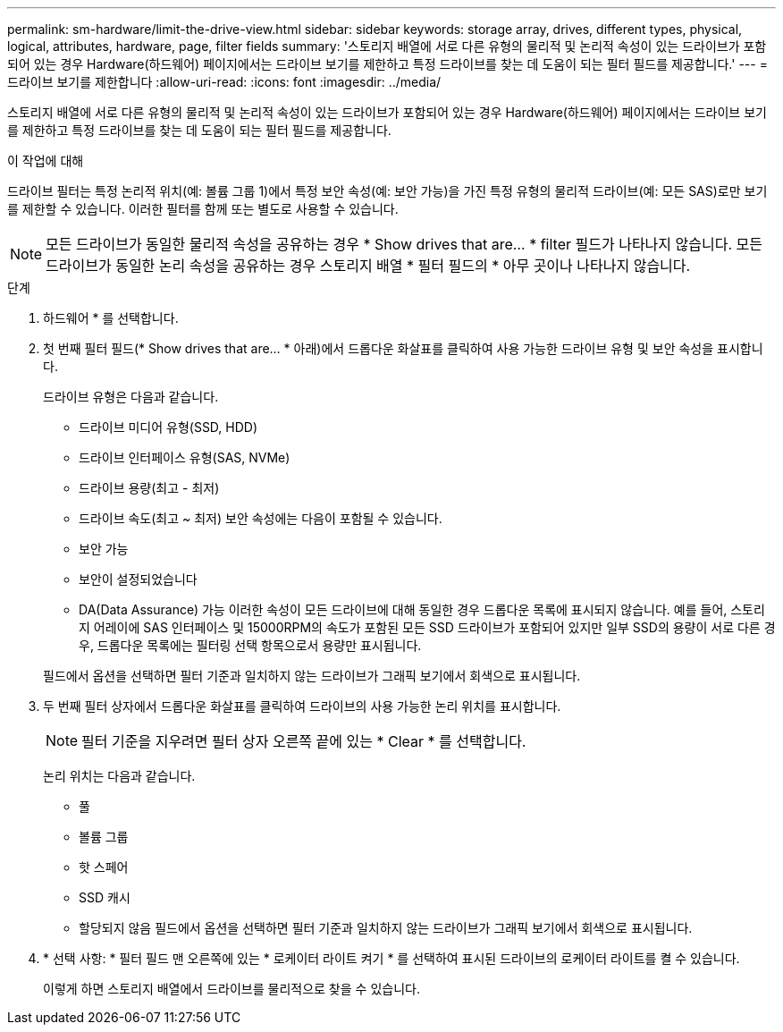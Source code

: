 ---
permalink: sm-hardware/limit-the-drive-view.html 
sidebar: sidebar 
keywords: storage array, drives, different types, physical, logical, attributes, hardware, page, filter fields 
summary: '스토리지 배열에 서로 다른 유형의 물리적 및 논리적 속성이 있는 드라이브가 포함되어 있는 경우 Hardware(하드웨어) 페이지에서는 드라이브 보기를 제한하고 특정 드라이브를 찾는 데 도움이 되는 필터 필드를 제공합니다.' 
---
= 드라이브 보기를 제한합니다
:allow-uri-read: 
:icons: font
:imagesdir: ../media/


[role="lead"]
스토리지 배열에 서로 다른 유형의 물리적 및 논리적 속성이 있는 드라이브가 포함되어 있는 경우 Hardware(하드웨어) 페이지에서는 드라이브 보기를 제한하고 특정 드라이브를 찾는 데 도움이 되는 필터 필드를 제공합니다.

.이 작업에 대해
드라이브 필터는 특정 논리적 위치(예: 볼륨 그룹 1)에서 특정 보안 속성(예: 보안 가능)을 가진 특정 유형의 물리적 드라이브(예: 모든 SAS)로만 보기를 제한할 수 있습니다. 이러한 필터를 함께 또는 별도로 사용할 수 있습니다.

[NOTE]
====
모든 드라이브가 동일한 물리적 속성을 공유하는 경우 * Show drives that are... * filter 필드가 나타나지 않습니다. 모든 드라이브가 동일한 논리 속성을 공유하는 경우 스토리지 배열 * 필터 필드의 * 아무 곳이나 나타나지 않습니다.

====
.단계
. 하드웨어 * 를 선택합니다.
. 첫 번째 필터 필드(* Show drives that are... * 아래)에서 드롭다운 화살표를 클릭하여 사용 가능한 드라이브 유형 및 보안 속성을 표시합니다.
+
드라이브 유형은 다음과 같습니다.

+
** 드라이브 미디어 유형(SSD, HDD)
** 드라이브 인터페이스 유형(SAS, NVMe)
** 드라이브 용량(최고 - 최저)
** 드라이브 속도(최고 ~ 최저) 보안 속성에는 다음이 포함될 수 있습니다.
** 보안 가능
** 보안이 설정되었습니다
** DA(Data Assurance) 가능 이러한 속성이 모든 드라이브에 대해 동일한 경우 드롭다운 목록에 표시되지 않습니다. 예를 들어, 스토리지 어레이에 SAS 인터페이스 및 15000RPM의 속도가 포함된 모든 SSD 드라이브가 포함되어 있지만 일부 SSD의 용량이 서로 다른 경우, 드롭다운 목록에는 필터링 선택 항목으로서 용량만 표시됩니다.


+
필드에서 옵션을 선택하면 필터 기준과 일치하지 않는 드라이브가 그래픽 보기에서 회색으로 표시됩니다.

. 두 번째 필터 상자에서 드롭다운 화살표를 클릭하여 드라이브의 사용 가능한 논리 위치를 표시합니다.
+
[NOTE]
====
필터 기준을 지우려면 필터 상자 오른쪽 끝에 있는 * Clear * 를 선택합니다.

====
+
논리 위치는 다음과 같습니다.

+
** 풀
** 볼륨 그룹
** 핫 스페어
** SSD 캐시
** 할당되지 않음 필드에서 옵션을 선택하면 필터 기준과 일치하지 않는 드라이브가 그래픽 보기에서 회색으로 표시됩니다.


. * 선택 사항: * 필터 필드 맨 오른쪽에 있는 * 로케이터 라이트 켜기 * 를 선택하여 표시된 드라이브의 로케이터 라이트를 켤 수 있습니다.
+
이렇게 하면 스토리지 배열에서 드라이브를 물리적으로 찾을 수 있습니다.


